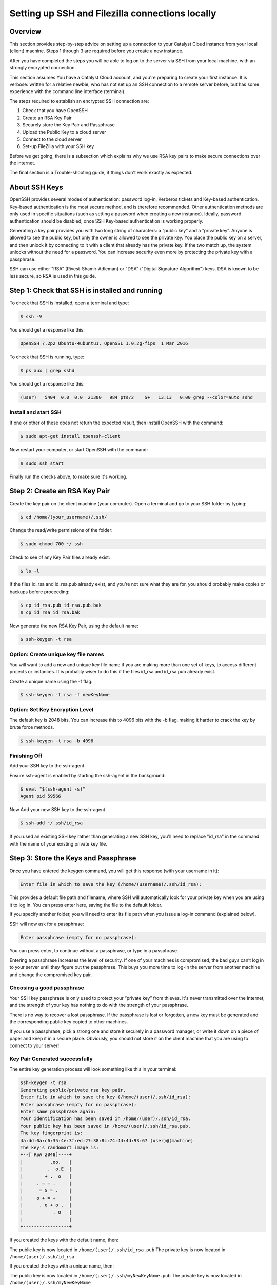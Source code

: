 .. _ssh-filezilla-setup:

################################################
Setting up SSH and Filezilla connections locally
################################################


********
Overview
********

This section provides step-by-step advice on setting up a connection
to your Catalyst Cloud instance from your local (client) machine.
Steps 1 through 3 are required before you create a new instance.

After you have completed the steps you will be able to log
on to the server via SSH from your local machine, with an strongly
encrypted connection.

This section assumes You have a Catalyst Cloud account, and you're 
preparing to create your first instance. It is verbose: written for 
a relative newbie, who has not set up an SSH connection to a remote 
server before, but has some experience with the command line interface (terminal).

The steps required to establish an encrypted SSH connection are:

1. Check that you have OpenSSH
2. Create an RSA Key Pair
3. Securely store the Key Pair and Passphrase
4. Upload the Public Key to a cloud server
5. Connect to the cloud server
6. Set-up FileZilla with your SSH key

Before we get going, there is a subsection which explains
why we use RSA key pairs to make secure connections over 
the internet. 

The final section is a Trouble-shooting guide, if things
don't work exactly as expected.

**************
About SSH Keys
**************

OpenSSH provides several modes of authentication: password log-in, Kerberos 
tickets and Key-based authentication. Key-based authentication is the most 
secure method, and is therefore recommended. Other authentication methods are 
only used in specific situations (such as setting a password when creating a 
new instance). Ideally, password authentication should be disabled, once SSH 
Key-based authentication is working properly.

Generating a key pair provides you with two long string of characters: 
a “public key” and a “private key”. Anyone is allowed to see the public key, 
but only the owner is allowed to see the private key. You place the public key 
on a server, and then unlock it by connecting to it with a client that already 
has the private key. If the two match up, the system unlocks without the need for 
a password. You can increase security even more by protecting the private key 
with a passphrase.

SSH can use either "RSA" (Rivest-Shamir-Adleman) or "DSA" ("Digital Signature Algorithm") keys. 
DSA is known to be less secure, so RSA is used in this guide.

******************************************
Step 1: Check that SSH is installed and running 
******************************************

To check that SSH is installed, open a terminal and type:

.. code-block:: bash
  
  $ ssh -V
 
 
You should get a response like this:
 
.. code-block:: bash
  
  OpenSSH_7.2p2 Ubuntu-4ubuntu1, OpenSSL 1.0.2g-fips  1 Mar 2016
 
 
To check that SSH is running, type:
 
.. code-block:: bash
  
  $ ps aux | grep sshd
 
 
You should get a response like this:
 
.. code-block:: bash
 
  (user)   5404  0.0  0.0  21300   984 pts/2    S+   13:13   0:00 grep --color=auto sshd
 
 
 
Install and start SSH
=====================
 
If one or other of these does not return the expected result, then install
OpenSSH with the command:
 
.. code-block:: bash
 
  $ sudo apt-get install openssh-client
  

Now restart your computer, or start OpenSSH with the command:
 
.. code-block:: bash
 
  $ sudo ssh start


Finally run the checks above, to make sure it's working.
 

******************************************
 Step 2: Create an RSA Key Pair
******************************************
 
Create the key pair on the client machine (your computer). 
Open a terminal and go to your SSH folder by typing:

.. code-block:: bash

  $ cd /home/(your_username)/.ssh/

Change the read/write permissions of the folder:

.. code-block:: bash

  $ sudo chmod 700 ~/.ssh

Check to see of any Key Pair files already exist: 

.. code-block:: bash

  $ ls -l

If the files id_rsa and id_rsa.pub already exist, and you’re not sure 
what they are for, you should probably make copies or backups before proceeding:

.. code-block:: bash

  $ cp id_rsa.pub id_rsa.pub.bak
  $ cp id_rsa id_rsa.bak

Now generate the new RSA Key Pair, using the default name:

.. code-block:: bash

  $ ssh-keygen -t rsa


Option: Create unique key file names
=====================================

You will want to add a new and unique key file name if you are making more 
than one set of keys, to access different projects or instances. 
It is probably wiser to do this if the files id_rsa and id_rsa.pub already exist. 

Create a unique name using the -f flag:

.. code-block:: bash

  $ ssh-keygen -t rsa -f newKeyName


Option: Set Key Encryption Level
====================================

The default key is 2048 bits. You can increase this to 4096 bits with the -b flag, 
making it harder to crack the key by brute force methods.

.. code-block:: bash

  $ ssh-keygen -t rsa -b 4096


Finishing Off
====================================

Add your SSH key to the ssh-agent

Ensure ssh-agent is enabled by starting the ssh-agent in the background:

.. code-block:: bash

  $ eval "$(ssh-agent -s)"
  Agent pid 59566

Now Add your new SSH key to the ssh-agent.

.. code-block:: bash

  $ ssh-add ~/.ssh/id_rsa

If you used an existing SSH key rather than generating a new SSH key, 
you'll need to replace "id_rsa" in the command with the name of your 
existing private key file.


******************************************
 Step 3: Store the Keys and Passphrase
******************************************

Once you have entered the keygen command, you will get this response (with your username in it):

.. code-block:: BASH

  Enter file in which to save the key (/home/(username)/.ssh/id_rsa):


This provides a default file path and filename, where SSH will automatically 
look for your private key when you are using it to log in. You can press enter 
here, saving the file to the default folder. 

If you specify another folder, you will need to enter its file path when you 
issue a log-in command (explained below).

SSH will now ask for a passphrase:

.. code-block:: BASH

  Enter passphrase (empty for no passphrase):


You can press enter, to continue without a passphrase, or type in a passphrase. 

Entering a passphrase increases the level of security. If one of your machines is compromised, 
the bad guys can’t log in to your server until they figure out the passphrase. This buys you 
more time to log-in the server from another machine and change the compromised key pair.


Choosing a good passphrase
==========================

Your SSH key passphrase is only used to protect your “private key” from thieves. 
It's never transmitted over the Internet, and the strength of your key has nothing to do 
with the strength of your passphrase.

There is no way to recover a lost passphrase. If the passphrase is lost or forgotten, 
a new key must be generated and the corresponding public key copied to other machines.

If you use a passphrase, pick a strong one and store it securely in a password manager, 
or write it down on a piece of paper and keep it in a secure place. Obviously, you should 
not store it on the client machine that you are using to connect to your server!


Key Pair Generated successfully
===============================

The entire key generation process will look something like this in your terminal:

.. code-block:: BASH

  ssh-keygen -t rsa
  Generating public/private rsa key pair.
  Enter file in which to save the key (/home/(user)/.ssh/id_rsa): 
  Enter passphrase (empty for no passphrase): 
  Enter same passphrase again: 
  Your identification has been saved in /home/(user)/.ssh/id_rsa.
  Your public key has been saved in /home/(user)/.ssh/id_rsa.pub.
  The key fingerprint is:
  4a:dd:0a:c6:35:4e:3f:ed:27:38:8c:74:44:4d:93:67 (user)@(machine)
  The key's randomart image is:
  +--[ RSA 2048]----+
  |          .oo.   |
  |         .  o.E  |
  |        + .  o   |
  |     . = = .     |
  |      = S = .    |
  |     o + = +     |
  |      . o + o .  |
  |           . o   |
  |                 |
  +-----------------+


If you created the keys with the default name, then:

The public key is now located in ``/home/(user)/.ssh/id_rsa.pub``
The private key is now located in ``/home/(user)/.ssh/id_rsa``

If you created the keys with a unique name, then:

The public key is now located in ``/home/(user)/.ssh/myNewKeyName.pub``
The private key is now located in ``/home/(user)/.ssh/myNewKeyName``


Securing your new key pair
==========================

To use your new key pair, you need to make it available to your ssh client.  
Change permissions to 600:
$ cd ~/.ssh
$ chmod 600 KEY_NAME.pem

